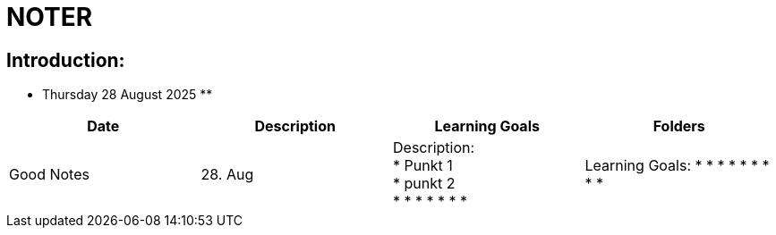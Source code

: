 = NOTER

== Introduction:

** Thursday 28 August 2025 **

[width="100%",cols="25%,25%,25%,25%,options="header",]
|===
| Date | Description | Learning Goals | Folders | Good Notes

| 28. Aug
a|
Description: +
* Punkt 1 +
* punkt 2 +
*
*
*
*
*
*
*
a|
Learning Goals:
*
*
*
*
*
*
*
*
*
a|
Folders:
*
*
a|
Good Notes:
*
*
*
*
*
*
|===

